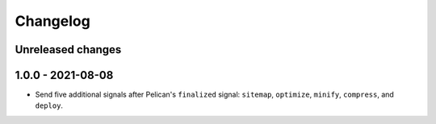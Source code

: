 ..  This file is part of the pelican-granular-signals plugin.
..  Copyright 2021 Kurt McKee <contactme@kurtmckee.org>
..  Released under the MIT license.

Changelog
*********

Unreleased changes
==================


1.0.0 - 2021-08-08
==================

*   Send five additional signals after Pelican's ``finalized`` signal:
    ``sitemap``, ``optimize``, ``minify``, ``compress``, and ``deploy``.

